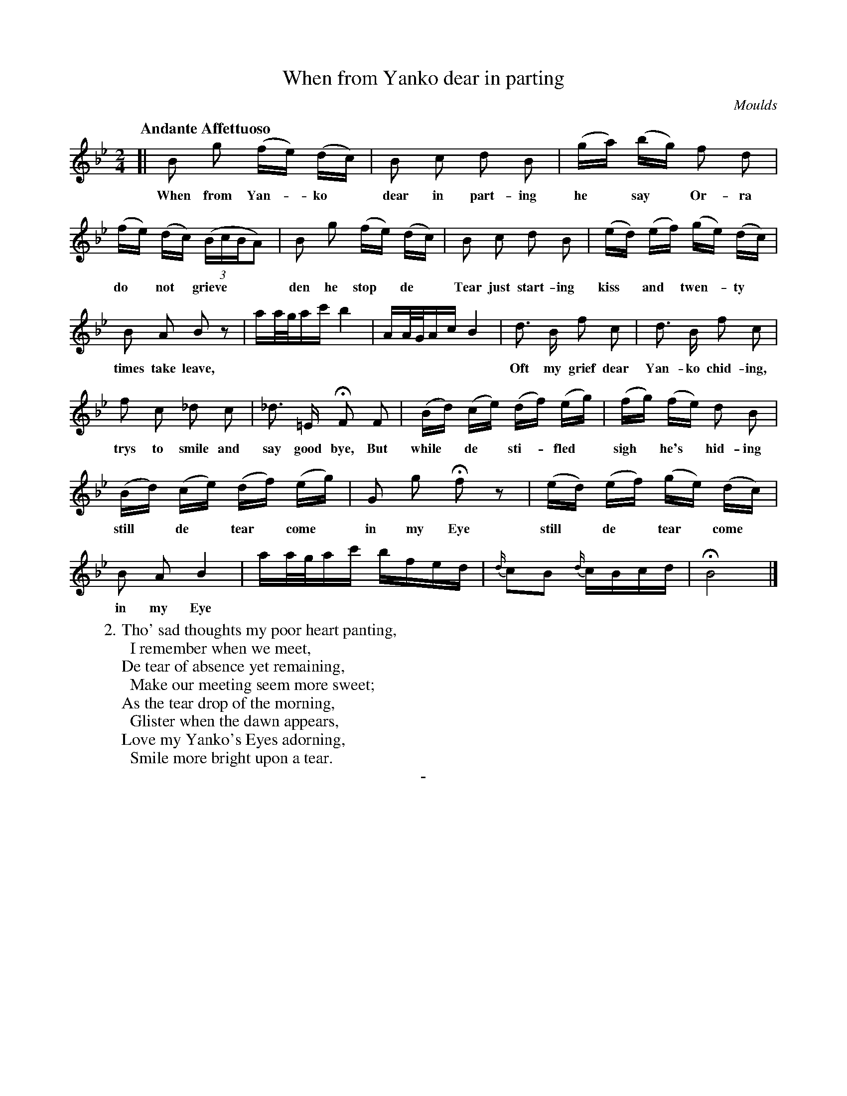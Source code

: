 X: 10501
T: When from Yanko dear in parting
C: Moulds
Q: "Andante Affettuoso"
B: "Man of Feeling", Gaetano Brandi, ed. v.1 p.50-51
F: http://archive.org/details/manoffeelingorge00rugg
Z: 2012 John Chambers <jc:trillian.mit.edu>
M: 2/4
L: 1/16
K: Bb
%%continueall
[|\
B2 g2 (fe) (dc) | B2 c2 d2 B2 | (ga) (bg) f2 d2 |
w: When from Yan-*ko* dear in part-ing he* say* Or-ra
(fe) (dc) ((3BcBA2) | B2 g2 (fe) (dc) | B2 c2 d2 B2 |
w: do* not* grieve*** den he stop* de* Tear just start-ing
(ed) (ef) (ge) (dc) | B2 A2 B2 z2 | aa/g/ac' b4 | AA/G/Ac B4 |
w: kiss* and* twen-*ty* times take leave,
d3 B f2 c2 | d3 B f2 c2 | f2 c2 _d2 c2 |
w: Oft my grief dear Yan-ko chid-ing, trys to smile and
_d3 =E HF2 F2 | (Bd) (ce) (df) (eg) | (fg) (fe) d2 B2 |
w: say good bye, But while* de* sti-*fled* sigh* he's* hid-ing
% p.51
(Bd) (ce) (df) (eg) | G2 g2 Hf2 z2 | (ed) (ef) (ge) (dc) |
w: still* de* tear* come* in my Eye still* de* tear* come
B2 A2 B4 | aa/g/ac' bfed |{d/}c2B2 {d/}cBcd | HB8 |]
w: in my Eye
%
W: 2. Tho' sad thoughts my poor heart panting,
W: \t I remember when we meet,
W: De tear of absence yet remaining,
W: \t Make our meeting seem more sweet;
W: As the tear drop of the morning,
W: \t Glister when the dawn appears,
W: Love my Yanko's Eyes adorning,
W: \t Smile more bright upon a tear.
%
%%center -
